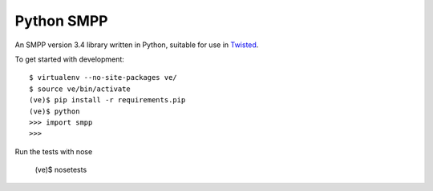 Python SMPP
===========

An SMPP version 3.4 library written in Python, suitable for use in Twisted_.

|travis|_ |coveralls|_


To get started with development::

    $ virtualenv --no-site-packages ve/
    $ source ve/bin/activate
    (ve)$ pip install -r requirements.pip
    (ve)$ python
    >>> import smpp
    >>>

Run the tests with nose

    (ve)$ nosetests

.. _Twisted: http://www.twistedmatrix.com
.. |travis| image:: https://travis-ci.org/praekelt/python-smpp.png?branch=develop
.. _travis: https://travis-ci.org/praekelt/python-smpp

.. |coveralls| image:: https://coveralls.io/repos/praekelt/python-smpp/badge.png?branch=develop
.. _coveralls: https://coveralls.io/r/praekelt/python-smpp



